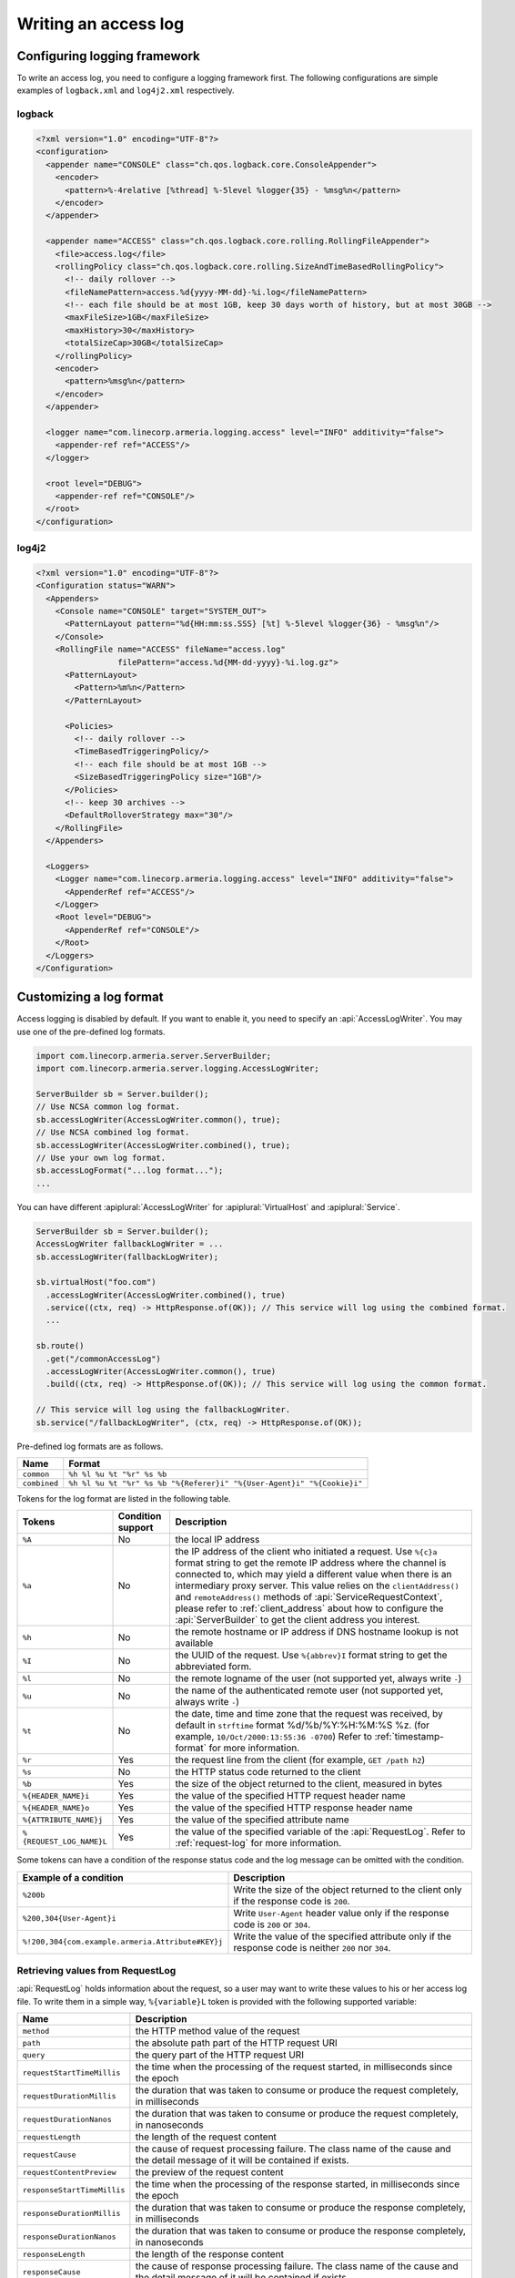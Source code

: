 .. _DateTimeFormatter: https://docs.oracle.com/javase/10/docs/api/java/time/format/DateTimeFormatter.html

.. _server-access-log:

Writing an access log
=====================

Configuring logging framework
-----------------------------

To write an access log, you need to configure a logging framework first. The following configurations are
simple examples of ``logback.xml`` and ``log4j2.xml`` respectively.

logback
^^^^^^^

.. code-block:: xml

    <?xml version="1.0" encoding="UTF-8"?>
    <configuration>
      <appender name="CONSOLE" class="ch.qos.logback.core.ConsoleAppender">
        <encoder>
          <pattern>%-4relative [%thread] %-5level %logger{35} - %msg%n</pattern>
        </encoder>
      </appender>

      <appender name="ACCESS" class="ch.qos.logback.core.rolling.RollingFileAppender">
        <file>access.log</file>
        <rollingPolicy class="ch.qos.logback.core.rolling.SizeAndTimeBasedRollingPolicy">
          <!-- daily rollover -->
          <fileNamePattern>access.%d{yyyy-MM-dd}-%i.log</fileNamePattern>
          <!-- each file should be at most 1GB, keep 30 days worth of history, but at most 30GB -->
          <maxFileSize>1GB</maxFileSize>
          <maxHistory>30</maxHistory>
          <totalSizeCap>30GB</totalSizeCap>
        </rollingPolicy>
        <encoder>
          <pattern>%msg%n</pattern>
        </encoder>
      </appender>

      <logger name="com.linecorp.armeria.logging.access" level="INFO" additivity="false">
        <appender-ref ref="ACCESS"/>
      </logger>

      <root level="DEBUG">
        <appender-ref ref="CONSOLE"/>
      </root>
    </configuration>


log4j2
^^^^^^

.. code-block:: xml

    <?xml version="1.0" encoding="UTF-8"?>
    <Configuration status="WARN">
      <Appenders>
        <Console name="CONSOLE" target="SYSTEM_OUT">
          <PatternLayout pattern="%d{HH:mm:ss.SSS} [%t] %-5level %logger{36} - %msg%n"/>
        </Console>
        <RollingFile name="ACCESS" fileName="access.log"
                     filePattern="access.%d{MM-dd-yyyy}-%i.log.gz">
          <PatternLayout>
            <Pattern>%m%n</Pattern>
          </PatternLayout>

          <Policies>
            <!-- daily rollover -->
            <TimeBasedTriggeringPolicy/>
            <!-- each file should be at most 1GB -->
            <SizeBasedTriggeringPolicy size="1GB"/>
          </Policies>
          <!-- keep 30 archives -->
          <DefaultRolloverStrategy max="30"/>
        </RollingFile>
      </Appenders>

      <Loggers>
        <Logger name="com.linecorp.armeria.logging.access" level="INFO" additivity="false">
          <AppenderRef ref="ACCESS"/>
        </Logger>
        <Root level="DEBUG">
          <AppenderRef ref="CONSOLE"/>
        </Root>
      </Loggers>
    </Configuration>

Customizing a log format
------------------------

Access logging is disabled by default. If you want to enable it, you need to specify an :api:`AccessLogWriter`.
You may use one of the pre-defined log formats.

.. code-block:: java

    import com.linecorp.armeria.server.ServerBuilder;
    import com.linecorp.armeria.server.logging.AccessLogWriter;

    ServerBuilder sb = Server.builder();
    // Use NCSA common log format.
    sb.accessLogWriter(AccessLogWriter.common(), true);
    // Use NCSA combined log format.
    sb.accessLogWriter(AccessLogWriter.combined(), true);
    // Use your own log format.
    sb.accessLogFormat("...log format...");
    ...

You can have different :apiplural:`AccessLogWriter` for :apiplural:`VirtualHost` and :apiplural:`Service`.

.. code-block:: java

    ServerBuilder sb = Server.builder();
    AccessLogWriter fallbackLogWriter = ...
    sb.accessLogWriter(fallbackLogWriter);

    sb.virtualHost("foo.com")
      .accessLogWriter(AccessLogWriter.combined(), true)
      .service((ctx, req) -> HttpResponse.of(OK)); // This service will log using the combined format.
      ...

    sb.route()
      .get("/commonAccessLog")
      .accessLogWriter(AccessLogWriter.common(), true)
      .build((ctx, req) -> HttpResponse.of(OK)); // This service will log using the common format.

    // This service will log using the fallbackLogWriter.
    sb.service("/fallbackLogWriter", (ctx, req) -> HttpResponse.of(OK));

Pre-defined log formats are as follows.

+---------------+------------------------------------------------------------------------------------+
| Name          | Format                                                                             |
+===============+====================================================================================+
| ``common``    | ``%h %l %u %t "%r" %s %b``                                                         |
+---------------+------------------------------------------------------------------------------------+
| ``combined``  | ``%h %l %u %t "%r" %s %b "%{Referer}i" "%{User-Agent}i" "%{Cookie}i"``             |
+---------------+------------------------------------------------------------------------------------+

Tokens for the log format are listed in the following table.

+---------------------------+-------------------+----------------------------------------------------+
| Tokens                    | Condition support | Description                                        |
+===========================+===================+====================================================+
| ``%A``                    | No                | the local IP address                               |
+---------------------------+-------------------+----------------------------------------------------+
| ``%a``                    | No                | the IP address of the client who initiated a       |
|                           |                   | request. Use ``%{c}a`` format string to get the    |
|                           |                   | remote IP address where the channel is connected   |
|                           |                   | to, which may yield a different value when there   |
|                           |                   | is an intermediary proxy server.                   |
|                           |                   | This value relies on the ``clientAddress()`` and   |
|                           |                   | ``remoteAddress()`` methods of                     |
|                           |                   | :api:`ServiceRequestContext`, please refer to      |
|                           |                   | :ref:`client_address` about how to configure the   |
|                           |                   | :api:`ServerBuilder` to get the client address you |
|                           |                   | interest.                                          |
+---------------------------+-------------------+----------------------------------------------------+
| ``%h``                    | No                | the remote hostname or IP address if DNS           |
|                           |                   | hostname lookup is not available                   |
+---------------------------+-------------------+----------------------------------------------------+
| ``%I``                    | No                | the UUID of the request. Use ``%{abbrev}I`` format |
|                           |                   | string to get the abbreviated form.                |
+---------------------------+-------------------+----------------------------------------------------+
| ``%l``                    | No                | the remote logname of the user                     |
|                           |                   | (not supported yet, always write ``-``)            |
+---------------------------+-------------------+----------------------------------------------------+
| ``%u``                    | No                | the name of the authenticated remote user          |
|                           |                   | (not supported yet, always write ``-``)            |
+---------------------------+-------------------+----------------------------------------------------+
| ``%t``                    | No                | the date, time and time zone that the request      |
|                           |                   | was received, by default in ``strftime`` format    |
|                           |                   | %d/%b/%Y:%H:%M:%S %z.                              |
|                           |                   | (for example, ``10/Oct/2000:13:55:36 -0700``)      |
|                           |                   | Refer to :ref:`timestamp-format` for more          |
|                           |                   | information.                                       |
+---------------------------+-------------------+----------------------------------------------------+
| ``%r``                    | Yes               | the request line from the client                   |
|                           |                   | (for example, ``GET /path h2``)                    |
+---------------------------+-------------------+----------------------------------------------------+
| ``%s``                    | No                | the HTTP status code returned to the client        |
+---------------------------+-------------------+----------------------------------------------------+
| ``%b``                    | Yes               | the size of the object returned to the client,     |
|                           |                   | measured in bytes                                  |
+---------------------------+-------------------+----------------------------------------------------+
| ``%{HEADER_NAME}i``       | Yes               | the value of the specified HTTP request header     |
|                           |                   | name                                               |
+---------------------------+-------------------+----------------------------------------------------+
| ``%{HEADER_NAME}o``       | Yes               | the value of the specified HTTP response header    |
|                           |                   | name                                               |
+---------------------------+-------------------+----------------------------------------------------+
| ``%{ATTRIBUTE_NAME}j``    | Yes               | the value of the specified attribute name          |
+---------------------------+-------------------+----------------------------------------------------+
| ``%{REQUEST_LOG_NAME}L``  | Yes               | the value of the specified variable of the         |
|                           |                   | :api:`RequestLog`. Refer to :ref:`request-log`     |
|                           |                   | for more information.                              |
+---------------------------+-------------------+----------------------------------------------------+

Some tokens can have a condition of the response status code and the log message can be omitted with
the condition.

+---------------------------------------------------+------------------------------------------------+
| Example of a condition                            | Description                                    |
+===================================================+================================================+
| ``%200b``                                         | Write the size of the object returned to the   |
|                                                   | client only if the response code is ``200``.   |
+---------------------------------------------------+------------------------------------------------+
| ``%200,304{User-Agent}i``                         | Write ``User-Agent`` header value only if the  |
|                                                   | response code is ``200`` or ``304``.           |
+---------------------------------------------------+------------------------------------------------+
| ``%!200,304{com.example.armeria.Attribute#KEY}j`` | Write the value of the specified attribute     |
|                                                   | only if the response code is neither ``200``   |
|                                                   | nor ``304``.                                   |
+---------------------------------------------------+------------------------------------------------+

.. _request-log:

Retrieving values from RequestLog
^^^^^^^^^^^^^^^^^^^^^^^^^^^^^^^^^

:api:`RequestLog` holds information about the request, so a user may want to write these values to his or
her access log file. To write them in a simple way, ``%{variable}L`` token is provided with the following
supported variable:

+-------------------------------+--------------------------------------------------------------------+
| Name                          | Description                                                        |
+===============================+====================================================================+
| ``method``                    | the HTTP method value of the request                               |
+-------------------------------+--------------------------------------------------------------------+
| ``path``                      | the absolute path part of the HTTP request URI                     |
+-------------------------------+--------------------------------------------------------------------+
| ``query``                     | the query part of the HTTP request URI                             |
+-------------------------------+--------------------------------------------------------------------+
| ``requestStartTimeMillis``    | the time when the processing of the request started,               |
|                               | in milliseconds since the epoch                                    |
+-------------------------------+--------------------------------------------------------------------+
| ``requestDurationMillis``     | the duration that was taken to consume or produce the request      |
|                               | completely, in milliseconds                                        |
+-------------------------------+--------------------------------------------------------------------+
| ``requestDurationNanos``      | the duration that was taken to consume or produce the request      |
|                               | completely, in nanoseconds                                         |
+-------------------------------+--------------------------------------------------------------------+
| ``requestLength``             | the length of the request content                                  |
+-------------------------------+--------------------------------------------------------------------+
| ``requestCause``              | the cause of request processing failure. The class name of the     |
|                               | cause and the detail message of it will be contained if exists.    |
+-------------------------------+--------------------------------------------------------------------+
| ``requestContentPreview``     | the preview of the request content                                 |
+-------------------------------+--------------------------------------------------------------------+
| ``responseStartTimeMillis``   | the time when the processing of the response started,              |
|                               | in milliseconds since the epoch                                    |
+-------------------------------+--------------------------------------------------------------------+
| ``responseDurationMillis``    | the duration that was taken to consume or produce the response     |
|                               | completely, in milliseconds                                        |
+-------------------------------+--------------------------------------------------------------------+
| ``responseDurationNanos``     | the duration that was taken to consume or produce the response     |
|                               | completely, in nanoseconds                                         |
+-------------------------------+--------------------------------------------------------------------+
| ``responseLength``            | the length of the response content                                 |
+-------------------------------+--------------------------------------------------------------------+
| ``responseCause``             | the cause of response processing failure. The class name of the    |
|                               | cause and the detail message of it will be contained if exists.    |
+-------------------------------+--------------------------------------------------------------------+
| ``responseContentPreview``    | the preview of the response content                                |
+-------------------------------+--------------------------------------------------------------------+
| ``totalDurationMillis``       | the amount of time taken since the request processing started and  |
|                               | until the response processing ended, in milliseconds               |
+-------------------------------+--------------------------------------------------------------------+
| ``totalDurationNanos``        | the amount of time taken since the request processing started and  |
|                               | until the response processing ended, in nanoseconds                |
+-------------------------------+--------------------------------------------------------------------+
| ``sessionProtocol``           | the session protocol of the request.                               |
|                               | e.g. ``h1``, ``h2``, ``h1c`` or ``h2c``                            |
+-------------------------------+--------------------------------------------------------------------+
| ``serializationFormat``       | the serialization format of the request.                           |
|                               | e.g. ``tbinary``, ``ttext``, ``tcompact``, ``tjson`` or ``none``   |
+-------------------------------+--------------------------------------------------------------------+
| ``scheme``                    | the scheme value printed as ``serializationFormat+sessionProtocol``|
+-------------------------------+--------------------------------------------------------------------+
| ``host``                      | the host name of the request                                       |
+-------------------------------+--------------------------------------------------------------------+
| ``status``                    | the status code and its reason phrase of the response.             |
|                               | e.g. ``200 OK``                                                    |
+-------------------------------+--------------------------------------------------------------------+
| ``statusCode``                | the status code of the response. e.g. ``200``                      |
+-------------------------------+--------------------------------------------------------------------+

.. _timestamp-format:

Customizing timestamp format
^^^^^^^^^^^^^^^^^^^^^^^^^^^^

You can specify a new date/time format for the ``%t`` token with DateTimeFormatter_. You can use one of the
following formatters which is provided by JDK as a variable of the ``%t`` token, e.g. ``%{BASIC_ISO_DATE}t``.
If you want to use your own pattern, you can specify it as the variable, e.g. ``%{yyyy MM dd}t``.

+-------------------------+----------------------------------+--------------------------------------------+
| Formatter               | Description                      | Example                                    |
+=========================+==================================+============================================+
| ``BASIC_ISO_DATE``      | Basic ISO date                   | ``20111203``                               |
+-------------------------+----------------------------------+--------------------------------------------+
| ``ISO_LOCAL_DATE``      | ISO Local Date                   | ``2011-12-03``                             |
+-------------------------+----------------------------------+--------------------------------------------+
| ``ISO_OFFSET_DATE``     | ISO Date with offset             | ``2011-12-03+01:00``                       |
+-------------------------+----------------------------------+--------------------------------------------+
| ``ISO_DATE``            | ISO Date with or without offset  | ``2011-12-03+01:00``; ``2011-12-03``       |
+-------------------------+----------------------------------+--------------------------------------------+
| ``ISO_LOCAL_TIME``      | Time without offset              | ``10:15:30``                               |
+-------------------------+----------------------------------+--------------------------------------------+
| ``ISO_OFFSET_TIME``     | Time with offset                 | ``10:15:30+01:00``                         |
+-------------------------+----------------------------------+--------------------------------------------+
| ``ISO_TIME``            | Time with or without offset      | ``10:15:30+01:00``; ``10:15:30``           |
+-------------------------+----------------------------------+--------------------------------------------+
| ``ISO_LOCAL_DATE_TIME`` | ISO Local Date and Time          | ``2011-12-03T10:15:30``                    |
+-------------------------+----------------------------------+--------------------------------------------+
| ``ISO_OFFSET_DATE_TIME``| Date Time with Offset            | ``2011-12-03T10:15:30+01:00``              |
+-------------------------+----------------------------------+--------------------------------------------+
| ``ISO_ZONED_DATE_TIME`` | Zoned Date Time                  | ``2011-12-03T10:15:30+01:00[Europe/Paris]``|
+-------------------------+----------------------------------+--------------------------------------------+
| ``ISO_DATE_TIME``       | Date and time with ZoneId        | ``2011-12-03T10:15:30+01:00[Europe/Paris]``|
+-------------------------+----------------------------------+--------------------------------------------+
| ``ISO_ORDINAL_DATE``    | Year and day of year             | ``2012-337``                               |
+-------------------------+----------------------------------+--------------------------------------------+
| ``ISO_WEEK_DATE``       | Year and Week                    | ``2012-W48-6``                             |
+-------------------------+----------------------------------+--------------------------------------------+
| ``ISO_INSTANT``         | Date and Time of an Instant      | ``2011-12-03T10:15:30Z``                   |
+-------------------------+----------------------------------+--------------------------------------------+
| ``RFC_1123_DATE_TIME``  | RFC 1123 / RFC 822               | ``Tue, 3 Jun 2008 11:05:30 GMT``           |
+-------------------------+----------------------------------+--------------------------------------------+


Customizing an access log writer
--------------------------------

You can specify your own log writer which implements a ``Consumer`` of :api:`RequestLog`.

.. code-block:: java

    ServerBuilder sb = Server.builder();
    sb.accessLogWriter(requestLog -> {
        // Write your access log with the given RequestLog instance.
        ....
    }, true);


Customizing an access logger
----------------------------

Armeria uses an SLF4J logger whose name is based on a reversed domain name of each virtual host by
default, e.g.

- ``com.linecorp.armeria.logging.access.com.example`` for ``*.example.com``
- ``com.linecorp.armeria.logging.access.com.linecorp`` for ``*.linecorp.com``

Alternatively, you can specify your own mapper or logger for a :api:`VirtualHost`, e.g.

.. code-block:: java

    ServerBuilder sb = Server.builder();

    // Using the specific logger name.
    sb.accessLogger("com.example.my.access.logs");
    ....

    // Using your own logger.
    Logger logger = LoggerFactory.getLogger("com.example2.my.access.logs");
    sb.accessLogger(Logger);
    ....

    // Using the mapper which sets an access logger with the given VirtualHost instance.
    sb.accessLogger(virtualHost -> {
        // Return the logger.
        // Do not return null. Otherwise, it will raise an IllegalStateException.
        return LoggerFactory.getLogger("com.example.my.access.logs." + virtualHost.defaultHostname());
    });
    ....

You can also specify your own logger for the specific :api:`VirtualHost`. In this case, the mapper or logger
you set for a specific :api:`VirtualHost` will override the access logger set via
``ServerBuilder.accessLogger()``.

.. code-block:: java

    // Using the specific logger name.
    sb.virtualHost("*.example.com")
      .accessLogger("com.example.my.access.logs")
      .and()
    ....

    // Using your own logger.
    Logger logger = LoggerFactory.getLogger("com.example2.my.access.logs");
    sb.virtualHost("*.example2.com")
      .accessLogger(Logger)
      .and()
    ....

    // Using the mapper which sets an access logger with the given VirtualHost instance.
    sb.virtualHost("*.example3.com")
      .accessLogger(virtualHost -> {
        // Return the logger.
        // Do not return null. Otherwise, it will raise an IllegalStateException.
        return LoggerFactory.getLogger("com.example.my.access.logs." + virtualHost.defaultHostname());
      })
    ....
